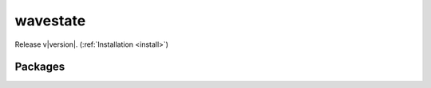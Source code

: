 .. _index:

wavestate
====================================================

Release v\ |version|. (:ref:`Installation <install>`)


Packages
-------------------------


